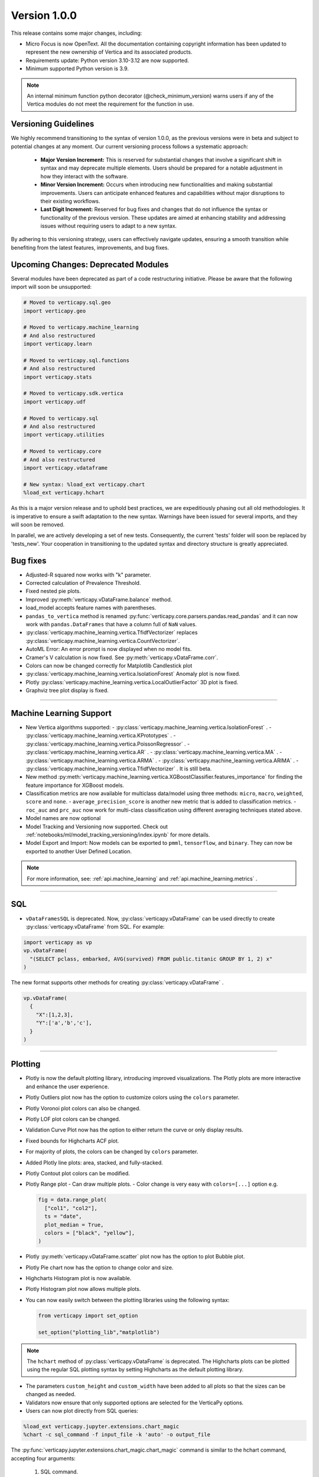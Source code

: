 .. _whats_new_v1_0_0:

===============
Version 1.0.0
===============

This release contains some major changes, including:
 
- Micro Focus is now OpenText. All the documentation containing copyright information has been updated to represent the new ownership of Vertica and its associated products.

- Requirements update: Python version 3.10-3.12 are now supported.
- Minimum supported Python version is 3.9.

.. note:: 
  
  An internal minimum function python decorator (@check_minimum_version) 
  warns users if any of  the Vertica modules do not meet the requirement for the function in use.

Versioning Guidelines
----------------------

We highly recommend transitioning to the syntax of version 1.0.0, as the previous versions were in beta and subject to potential changes at any moment. Our current versioning process follows a systematic approach:

 - **Major Version Increment:** This is reserved for substantial changes that involve a significant shift in syntax and may deprecate multiple elements. Users should be prepared for a notable adjustment in how they interact with the software.
 - **Minor Version Increment:** Occurs when introducing new functionalities and making substantial improvements. Users can anticipate enhanced features and capabilities without major disruptions to their existing workflows.
 - **Last Digit Increment:** Reserved for bug fixes and changes that do not influence the syntax or functionality of the previous version. These updates are aimed at enhancing stability and addressing issues without requiring users to adapt to a new syntax.

By adhering to this versioning strategy, users can effectively navigate updates, ensuring a smooth transition while benefiting from the latest features, improvements, and bug fixes.

Upcoming Changes: Deprecated Modules
-------------------------------------

Several modules have been deprecated as part of a code restructuring initiative. Please be aware that the following import will soon be unsupported:

.. code-block:: python
  
  # Moved to verticapy.sql.geo
  import verticapy.geo

  # Moved to verticapy.machine_learning
  # And also restructured
  import verticapy.learn

  # Moved to verticapy.sql.functions
  # And also restructured
  import verticapy.stats

  # Moved to verticapy.sdk.vertica
  import verticapy.udf

  # Moved to verticapy.sql
  # And also restructured
  import verticapy.utilities

  # Moved to verticapy.core
  # And also restructured
  import verticapy.vdataframe

  # New syntax: %load_ext verticapy.chart
  %load_ext verticapy.hchart

As this is a major version release and to uphold best practices, we are expeditiously phasing out all old methodologies. It is imperative to ensure a swift adaptation to the new syntax. Warnings have been issued for several imports, and they will soon be removed.

In parallel, we are actively developing a set of new tests. Consequently, the current 'tests' folder will soon be replaced by 'tests_new'. Your cooperation in transitioning to the updated syntax and directory structure is greatly appreciated.
  
Bug fixes
----------

- Adjusted-R squared now works with "k" parameter.
- Corrected calculation of Prevalence Threshold.
- Fixed nested pie plots.
- Improved :py:meth:`verticapy.vDataFrame.balance` method.
- load_model accepts feature names with parentheses.
- ``pandas_to_vertica`` method is renamed :py:func:`verticapy.core.parsers.pandas.read_pandas` and it can now work with ``pandas.DataFrames`` that have a column full of ``NaN`` values.
- :py:class:`verticapy.machine_learning.vertica.TfidfVectorizer` replaces :py:class:`verticapy.machine_learning.vertica.CountVectorizer`.
- AutoML Error: An error prompt is now displayed when no model fits.
- Cramer's V calculation is now fixed. See :py:meth:`verticapy.vDataFrame.corr`.
- Colors can now be changed correctly for Matplotlib Candlestick plot 
- :py:class:`verticapy.machine_learning.vertica.IsolationForest` Anomaly plot is now fixed.
- Plotly :py:class:`verticapy.machine_learning.vertica.LocalOutlierFactor` 3D plot is fixed.
- Graphviz tree plot display is fixed.

____

Machine Learning Support
-------------------------

- New Vertica algorithms supported:
  - :py:class:`verticapy.machine_learning.vertica.IsolationForest` .
  - :py:class:`verticapy.machine_learning.vertica.KPrototypes` .
  - :py:class:`verticapy.machine_learning.vertica.PoissonRegressor` .
  - :py:class:`verticapy.machine_learning.vertica.AR` .
  - :py:class:`verticapy.machine_learning.vertica.MA` .
  - :py:class:`verticapy.machine_learning.vertica.ARMA` .
  - :py:class:`verticapy.machine_learning.vertica.ARIMA` .
  - :py:class:`verticapy.machine_learning.vertica.TfidfVectorizer` . It is still beta. 

- New method :py:meth:`verticapy.machine_learning.vertica.XGBoostClassifier.features_importance`  for finding the feature importance for XGBoost models. 
- Classification metrics are now available for multiclass data/model using three methods: ``micro``, ``macro``, ``weighted``, ``score`` and ``none``.
  - ``average_precision_score`` is another new metric that is added to classification metrics.
  - ``roc_auc`` and ``prc_auc`` now work for multi-class classification using different averaging techniques stated above. 
- Model names are now optional
- Model Tracking and Versioning now supported.
  Check out :ref:`notebooks/ml/model_tracking_versioning/index.ipynb` for more details.
- Model Export and Import:
  Now models can be exported to ``pmml``, ``tensorflow``, and ``binary``. They can now be exported to another User Defined Location.

.. note::
  
  For more information, see: :ref:`api.machine_learning` and :ref:`api.machine_learning.metrics` .

_____

SQL
-----

- ``vDataFramesSQL`` is deprecated. Now, :py:class:`verticapy.vDataFrame` can be used directly to create :py:class:`verticapy.vDataFrame` from SQL. For example:

.. code-block:: python

  import verticapy as vp
  vp.vDataFrame(
    "(SELECT pclass, embarked, AVG(survived) FROM public.titanic GROUP BY 1, 2) x"
  )

The new format supports other methods for creating :py:class:`verticapy.vDataFrame` .

.. code-block:: python

  vp.vDataFrame(
    {
      "X":[1,2,3],
      "Y":['a','b','c'],
    }
  )
  
_______

Plotting
---------

- Plotly is now the default plotting library, introducing improved visualizations. The Plotly plots are more interactive and enhance the user experience.
- Plotly Outliers plot now has the option to customize colors using the ``colors`` parameter.
- Plotly Voronoi plot colors can also be changed.
- Plotly LOF plot colors can be changed. 
- Validation Curve Plot now has the option to either return the curve or only display results.
- Fixed bounds for Highcharts ACF plot.
- For majority of plots, the colors can be changed by ``colors`` parameter.
- Added Plotly line plots: area, stacked, and fully-stacked.
- Plotly Contout plot colors can be modified.
- Plotly Range plot
  - Can draw multiple plots.
  - Color change is very easy with ``colors=[...]`` option e.g.

  .. code-block:: python

    fig = data.range_plot(
      ["col1", "col2"],
      ts = "date",
      plot_median = True,
      colors = ["black", "yellow"],
    )

- Plotly :py:meth:`verticapy.vDataFrame.scatter` plot now has the option to plot Bubble plot.
- Plotly Pie chart now has the option to change color and size.
- Highcharts Histogram plot is now available.
- Plotly Histogram plot now allows multiple plots.
- You can now easily switch between the plotting libraries using the following syntax:

  .. code-block:: python

    from verticapy import set_option

    set_option("plotting_lib","matplotlib")
    
.. note:: The ``hchart`` method of :py:class:`verticapy.vDataFrame` is deprecated. The Highcharts plots can be plotted using the regular SQL plotting syntax by setting Highcharts as the default plotting library.

- The parameters ``custom_height`` and ``custom_width`` have been added to all plots so that the sizes can be changed as needed.

- Validators now ensure that only supported options are selected for the VerticaPy options.

- Users can now plot directly from SQL queries:

.. code-block:: python

  %load_ext verticapy.jupyter.extensions.chart_magic
  %chart -c sql_command -f input_file -k 'auto' -o output_file
  
The :py:func:`verticapy.jupyter.extensions.chart_magic.chart_magic` command is similar to the hchart command, accepting four arguments:

  1. SQL command.
  2. Input file.
  3. Plot type (e.g. pie, bar, boxplot, etc.).
  4. Output file.

Example:

.. code-block:: python

  %chart -k pie -c "SELECT pclass, AVG(age) AS av_avg FROM titanic GROUP BY 1;"

Classification Metrics
-----------------------

Added support for many new classification and regression metrics.

The following metrics have been added to the :py:func:`verticapy.machine_learning.metrics.classification_report` :
  - Akaike's Information Criterion (AIC).
  - Balanced Accuracy (BA).
  - False Discovery Rate (FDR).
  - Fowlkes-Mallows index.
  - Positive Likelihood Ratio.
  - Negative Likelihood Ratio.
  - Prevalence Threshold.
  - Specificity.

Most of the above metrics are new in this version and can be accessed directly.

The following metrics have been added to the :py:func:`verticapy.machine_learning.metrics.regression_report` :
  - Mean Squared Log Error.
  - Quantile Error.

_____

Library Hierarchy
------------------

Import structures have changed. The code has been completely restructured, which means that going forward all imports will be done differently. Currently, we still allow the previous structure of import, but it will gradually be deprecated.

The new structure has the following parent folders:

- Core includes: ``vdataframe``, ``parsers``, ``string_sql``, and ``tablesample``.
- Machine Learning includes: ``model_selection``, ``metrics``, ``memmodels``, and also all the ML functions of Vertica (``vertica`` folder).
- SQL includes: ``geo``, ``dtypes``, ``insert``, ``drop``, all the SQL mathematical functions, etc.
- Jupyter includes: extensions such as magic ``sql`` and magic ``chart``.
- Datasets includes: ``loaders`` and sample datasets.
- Connection includes: ``connect``, ``read``, ``write``, etc.
- ``_config`` includes configurations.
- ``_utils`` includes all utilities.

.. note:: 
  
  The folders with "_" subscript are internal

For example, to use Vertica's :py:class:`verticapy.machine_learning.vertica.LinearRegression`, it should now be imported as follows:

.. code-block:: python

  from verticapy.machine_learning.vertica import LinearRegression
  
To import the statistical test :py:func:`verticapy.machine_learning.model_selection.statistical_tests.het_arch`:

.. code-block:: python

  from verticapy.machine_learning.model_selection.statistical_tests import het_arch
  
____

Added Model Tracking tool (MLOps)
----------------------------------
  
It is a common practice for data scientists to train tens of temporary models before picking one of them as their candidate model for going into production.

A model tracking tool can help each individual data scientist to easily track the models trained for an experiment (project) and compare their metrics for choosing the best one.

Example:

.. code-block:: python

  import verticapy.mlops.model_tracking as mt

  # creating an experiment
  experiment = mt.vExperiment(
      experiment_name = "multi_exp",
      test_relation = iris_vd,
      X = [
        "SepalLengthCm", 
        "SepalWidthCm", 
        "PetalLengthCm", 
        "PetalWidthCm",
      ],
      y = "Species",
      experiment_type = "multi",
      experiment_table = "multi_exp_table",
  )

  # adding models to the experiment after they are trained
  experiment.add_model(multi_model1)
  experiment.add_model(multi_model2)
  experiment.add_model(multi_model3)

  # listing models in the experiment
  experiment.list_models()
  # finding the best model in the experiment based on a metric
  best_model = experiment.load_best_model("weighted_precision")
  
- Added Model Versioning (MLOps)
  
  To integrate in-DB model versioning into VerticaPy, we added a new function, named "register", to the VerticaModel class. Calling this function will execute the register_model meta-function inside Vertica and registers the model. We also implemented a new class in VerticaPy, named RegisteredModel, in order to help a user with MLSUPERVISOR or DBADMIN privilege to work with the registered models inside the database.

  Example:

.. code-block:: python

  # training a model and then registering it

  model = RandomForestClassifier(name = "my_schema.rfc1")
  model.fit(
    "public.train_data",
    ["pred1", "pred2", "pred3"],
    "resp",
  )
  model.register("application_name")

  # for users with MLSUPERVISOR or DBADMIN privilege

  import verticapy.mlops.model_versioning as mv

  rm = mv.RegisteredModel("application_name")
  rm.change_status(version = 1, new_status = "staging")
  pred_vdf2 = rm.predict(new_data_vDF, version = 1)
  
Others
-------

- Docstrings have been enriched to add examples and other details that will help in creating a more helpful doc.
- A new dataset "Africa Education" (:py:func:`verticapy.datasets.load_africa_education`) has been added to the dataset library. It can be easily imported using:

.. code-block:: python

  from verticapy.datasets import load_africa_education

- Now we use the ``DISTRIBUTED_SEEDED_RANDOM`` function instead of ``SEEDED_RANDOM`` in Vertica versions higher than 23.
- Some new functions that help in viewing and using nested data:
  - :py:meth:`verticapy.vDataFrame.explode_array` is a :py:class:`verticapy.vDataFrame` function that allows users to expand the contents of a nested column.
- Changes that do not affect the user experience include:
  - Code restructuring to improve readability and better collaboration using PEP8 standard.
  - Improved the code pylint score to 9+, which makes the code more professional and efficient.
  - Improved thorough Unit Tests that require considerably less time to compute, making the CI/CD pipeline more efficient.

- Verticapylab autoconnection. Slight modification to allow smooth integration of the upcoming VerticaPyLab.
  
Internal
=========

- Hints have been added to most functions to make sure the correct inputs are passed to all the functions.

- A python decorator ``@save_verticapy_logs`` is used to effectively log the usage statistics of all the functions.

- A set of common classes were created for effective collaboration and incorporation of other plotting libraries in the future.

- A new decorator ``@check_dtypes`` is used to ensure correct input for the functions.

- Updated the workflow to use the latest version of GitHub actions, and added a tox.ini file and the contributing folder.

- The new GitHub workflow now automatically checks for pylint score of the new code that is added. If the error score is below 10, then the tests fail.

- Added a check in the workflow for fomatting using black. If any files requires reformatting, the test fails and reports the relevant files.

  